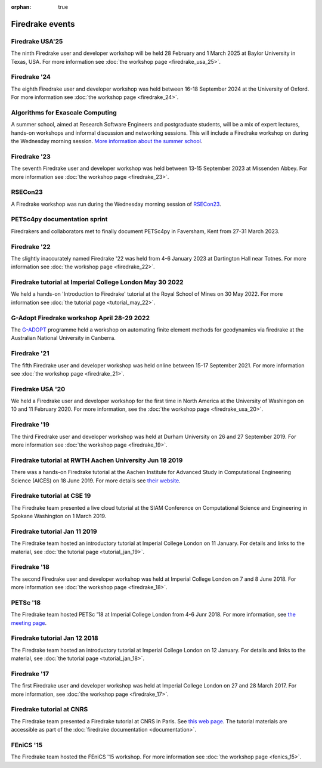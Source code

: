 :orphan: true

.. image:: images/david_talking.jpg
   :width: 50%
   :alt: David Ham explaining Firedrake
   :align: right

Firedrake events
----------------

Firedrake USA'25
~~~~~~~~~~~~~~~~

The ninth Firedrake user and developer workshop will be held 28 February
and 1 March 2025 at Baylor University in Texas, USA.  For more information
see :doc:`the workshop page <firedrake_usa_25>`.


Firedrake '24
~~~~~~~~~~~~~

The eighth Firedrake user and developer workshop was held
between 16-18 September 2024 at the University of Oxford. For more
information see :doc:`the workshop page <firedrake_24>`.

Algorithms for Exascale Computing
~~~~~~~~~~~~~~~~~~~~~~~~~~~~~~~~~

A summer school, aimed at Research Software Engineers and postgraduate
students, will be a mix of expert lectures, hands-on workshops and
informal discussion and networking sessions. This will include a
Firedrake workshop on during the Wednesday morning session. `More
information about the summer school
<https://sites.google.com/view/algorithmsforexascale/home>`__.

Firedrake '23
~~~~~~~~~~~~~

The seventh Firedrake user and developer workshop was held
between 13-15 September 2023 at Missenden Abbey. For more
information see :doc:`the workshop page <firedrake_23>`.

RSECon23
~~~~~~~~

A Firedrake workshop was run during the Wednesday morning session of
`RSECon23 <https://rsecon23.society-rse.org/>`__.

PETSc4py documentation sprint
~~~~~~~~~~~~~~~~~~~~~~~~~~~~~

Firedrakers and collaborators met to finally document PETSc4py in
Faversham, Kent from 27-31 March 2023.

Firedrake '22
~~~~~~~~~~~~~

The slightly inaccurately named Firedrake '22 was held from 4-6 January
2023 at Dartington Hall near Totnes. For more information see :doc:`the
workshop page <firedrake_22>`.

Firedrake tutorial at Imperial College London May 30 2022
~~~~~~~~~~~~~~~~~~~~~~~~~~~~~~~~~~~~~~~~~~~~~~~~~~~~~~~~~

We held a hands-on 'Introduction to Firedrake' tutorial at the
Royal School of Mines on 30 May 2022. For more information see
:doc:`the tutorial page <tutorial_may_22>`.

G-Adopt Firedrake workshop April 28-29 2022
~~~~~~~~~~~~~~~~~~~~~~~~~~~~~~~~~~~~~~~~~~~

The `G-ADOPT <https://g-adopt.github.io/index.html>`__ programme held a
workshop on automating finite element methods for geodynamics via firedrake
at the Australian National University in Canberra.

Firedrake '21
~~~~~~~~~~~~~

The fifth Firedrake user and developer workshop was held
online between 15-17 September 2021. For more information see
:doc:`the workshop page <firedrake_21>`.

Firedrake USA '20
~~~~~~~~~~~~~~~~~

We held a Firedrake user and developer workshop for the first
time in North America at the University of Washingon on 10 and 11
February 2020. For more information, see the
:doc:`the workshop page <firedrake_usa_20>`.


Firedrake '19
~~~~~~~~~~~~~

The third Firedrake user and developer workshop was held at Durham
University on 26 and 27 September 2019. For more information see
:doc:`the workshop page <firedrake_19>`.

Firedrake tutorial at RWTH Aachen University Jun 18 2019
~~~~~~~~~~~~~~~~~~~~~~~~~~~~~~~~~~~~~~~~~~~~~~~~~~~~~~~~

There was a hands-on Firedrake tutorial at the Aachen Institute
for Advanced Study in Computational Engineering Science (AICES) on 18
June 2019. For more details see `their website <https://www.aices.rwth-aachen.de/en/media-and-seminars/events>`_.


Firedrake tutorial at CSE 19
~~~~~~~~~~~~~~~~~~~~~~~~~~~~

The Firedrake team presented a live cloud tutorial at the SIAM
Conference on Computational Science and Engineering in Spokane
Washington on 1 March 2019.

Firedrake tutorial Jan 11 2019
~~~~~~~~~~~~~~~~~~~~~~~~~~~~~~

The Firedrake team hosted an introductory tutorial at Imperial
College London on 11 January. For details and links to the material, see :doc:`the
tutorial page <tutorial_jan_19>`.

Firedrake '18
~~~~~~~~~~~~~

The second Firedrake user and developer workshop was held at
Imperial College London on 7 and 8 June 2018.  For more information
see :doc:`the workshop page <firedrake_18>`.

PETSc '18
~~~~~~~~~

The Firedrake team hosted PETSc '18 at Imperial College London from
4-6 Junr 2018. For more information, see `the meeting page <http://www.mcs.anl.gov/petsc/meetings/2018/index.html>`_.

Firedrake tutorial Jan 12 2018
~~~~~~~~~~~~~~~~~~~~~~~~~~~~~~

The Firedrake team hosted an introductory tutorial at Imperial
College London on 12 January. For details and links to the material, see :doc:`the
tutorial page <tutorial_jan_18>`.

Firedrake '17
~~~~~~~~~~~~~

The first Firedrake user and developer workshop was held at
Imperial College London on 27 and 28 March 2017. For more information,
see :doc:`the workshop page <firedrake_17>`.

Firedrake tutorial at CNRS
~~~~~~~~~~~~~~~~~~~~~~~~~~

The Firedrake team presented a Firedrake tutorial at CNRS in
Paris. See `this web page
<https://calcul.math.cnrs.fr/spip.php?article274>`_.  The tutorial
materials are accessible as part of the :doc:`firedrake documentation
<documentation>`.

FEniCS '15
~~~~~~~~~~

The Firedrake team hosted the FEniCS '15 workshop. For more
information see :doc:`the workshop page <fenics_15>`.
